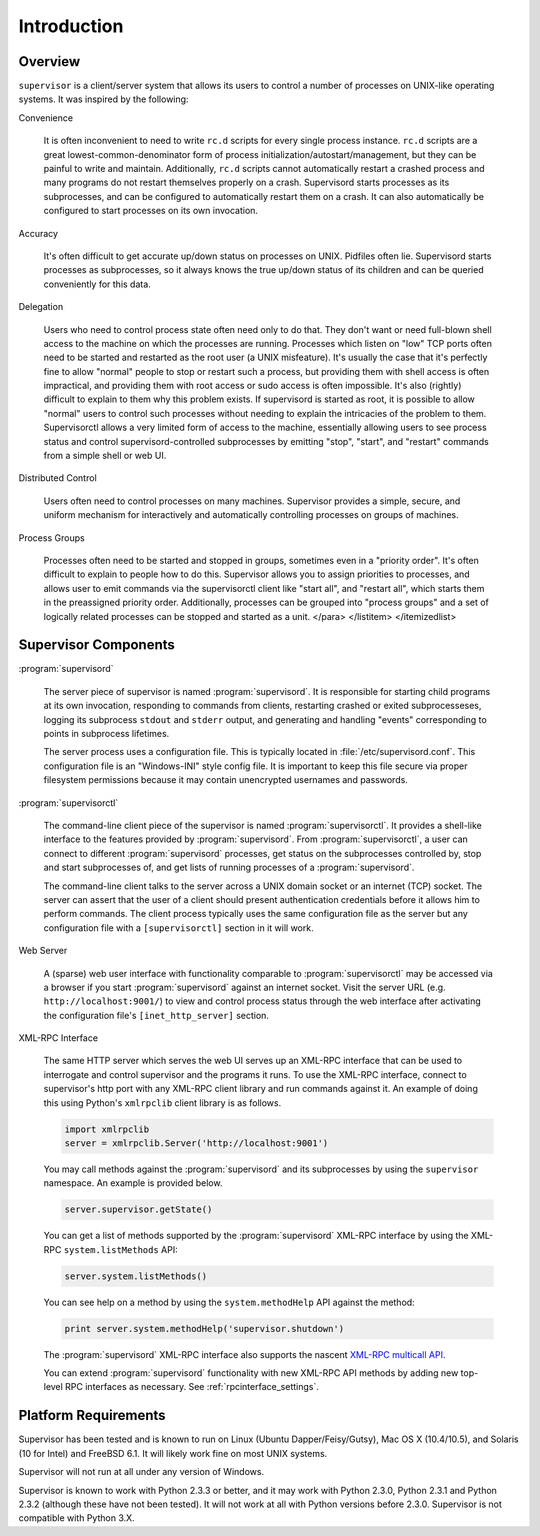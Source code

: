 Introduction
============

Overview
--------

``supervisor`` is a client/server system that allows its users to
control a number of processes on UNIX-like operating systems.  It was
inspired by the following:

Convenience

  It is often inconvenient to need to write ``rc.d`` scripts for every
  single process instance.  ``rc.d`` scripts are a great
  lowest-common-denominator form of process
  initialization/autostart/management, but they can be painful to
  write and maintain.  Additionally, ``rc.d`` scripts cannot
  automatically restart a crashed process and many programs do not
  restart themselves properly on a crash.  Supervisord starts
  processes as its subprocesses, and can be configured to
  automatically restart them on a crash.  It can also automatically be
  configured to start processes on its own invocation.

Accuracy

  It's often difficult to get accurate up/down status on processes on
  UNIX.  Pidfiles often lie.  Supervisord starts processes as
  subprocesses, so it always knows the true up/down status of its
  children and can be queried conveniently for this data.

Delegation

  Users who need to control process state often need only to do that.
  They don't want or need full-blown shell access to the machine on
  which the processes are running.  Processes which listen on "low"
  TCP ports often need to be started and restarted as the root user (a
  UNIX misfeature).  It's usually the case that it's perfectly fine to
  allow "normal" people to stop or restart such a process, but
  providing them with shell access is often impractical, and providing
  them with root access or sudo access is often impossible.  It's also
  (rightly) difficult to explain to them why this problem exists.  If
  supervisord is started as root, it is possible to allow "normal"
  users to control such processes without needing to explain the
  intricacies of the problem to them.  Supervisorctl allows a very
  limited form of access to the machine, essentially allowing users to
  see process status and control supervisord-controlled subprocesses
  by emitting "stop", "start", and "restart" commands from a simple
  shell or web UI.

Distributed Control

  Users often need to control processes on many machines.  Supervisor
  provides a simple, secure, and uniform mechanism for interactively
  and automatically controlling processes on groups of machines.

Process Groups
      
  Processes often need to be started and stopped in groups, sometimes
  even in a "priority order".  It's often difficult to explain to
  people how to do this.  Supervisor allows you to assign priorities
  to processes, and allows user to emit commands via the supervisorctl
  client like "start all", and "restart all", which starts them in the
  preassigned priority order.  Additionally, processes can be grouped
  into "process groups" and a set of logically related processes can
  be stopped and started as a unit.  </para> </listitem>
  </itemizedlist>

Supervisor Components
---------------------

:program:`supervisord`

  The server piece of supervisor is named :program:`supervisord`.  It
  is responsible for starting child programs at its own invocation,
  responding to commands from clients, restarting crashed or exited
  subprocesseses, logging its subprocess ``stdout`` and ``stderr``
  output, and generating and handling "events" corresponding to points
  in subprocess lifetimes.

  The server process uses a configuration file.  This is typically
  located in :file:`/etc/supervisord.conf`.  This configuration file
  is an "Windows-INI" style config file.  It is important to keep this
  file secure via proper filesystem permissions because it may contain
  unencrypted usernames and passwords.

:program:`supervisorctl`
      
  The command-line client piece of the supervisor is named
  :program:`supervisorctl`.  It provides a shell-like interface to the
  features provided by :program:`supervisord`.  From
  :program:`supervisorctl`, a user can connect to different
  :program:`supervisord` processes, get status on the subprocesses
  controlled by, stop and start subprocesses of, and get lists of
  running processes of a :program:`supervisord`.
          
  The command-line client talks to the server across a UNIX domain
  socket or an internet (TCP) socket.  The server can assert that the
  user of a client should present authentication credentials before it
  allows him to perform commands.  The client process typically uses
  the same configuration file as the server but any configuration file
  with a ``[supervisorctl]`` section in it will work.

Web Server
      
  A (sparse) web user interface with functionality comparable to
  :program:`supervisorctl` may be accessed via a browser if you start
  :program:`supervisord` against an internet socket.  Visit the server
  URL (e.g. ``http://localhost:9001/``) to view and control process
  status through the web interface after activating the configuration
  file's ``[inet_http_server]`` section.

XML-RPC Interface

  The same HTTP server which serves the web UI serves up an XML-RPC
  interface that can be used to interrogate and control supervisor and
  the programs it runs.  To use the XML-RPC interface, connect to
  supervisor's http port with any XML-RPC client library and run
  commands against it.  An example of doing this using Python's
  ``xmlrpclib`` client library is as follows.

  .. code-block:: python

     import xmlrpclib
     server = xmlrpclib.Server('http://localhost:9001')
          
  You may call methods against the :program:`supervisord` and its
  subprocesses by using the ``supervisor`` namespace.  An example is
  provided below.
          
  .. code-block:: python

     server.supervisor.getState()

  You can get a list of methods supported by the
  :program:`supervisord` XML-RPC interface by using the XML-RPC
  ``system.listMethods`` API:

  .. code-block:: python
          
     server.system.listMethods()
          
  You can see help on a method by using the ``system.methodHelp`` API
  against the method:

  .. code-block:: python
          
     print server.system.methodHelp('supervisor.shutdown')

  The :program:`supervisord` XML-RPC interface also supports the
  nascent `XML-RPC multicall API
  <http://www.xmlrpc.com/discuss/msgReader$1208>`_.
          
  You can extend :program:`supervisord` functionality with new XML-RPC
  API methods by adding new top-level RPC interfaces as necessary.
  See :ref:`rpcinterface_settings`.

Platform Requirements
---------------------

Supervisor has been tested and is known to run on Linux (Ubuntu
Dapper/Feisy/Gutsy), Mac OS X (10.4/10.5), and Solaris (10 for Intel)
and FreeBSD 6.1.  It will likely work fine on most UNIX systems.
      
Supervisor will not run at all under any version of Windows.

Supervisor is known to work with Python 2.3.3 or better, and it may
work with Python 2.3.0, Python 2.3.1 and Python 2.3.2 (although these
have not been tested).  It will not work at all with Python versions
before 2.3.0.  Supervisor is not compatible with Python 3.X.

